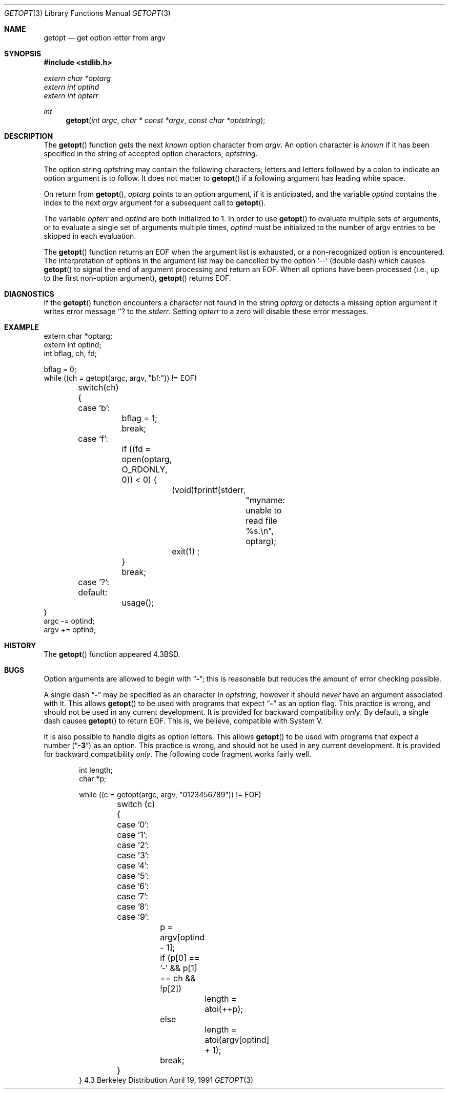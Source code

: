 .\" Copyright (c) 1988, 1991 Regents of the University of California.
.\" All rights reserved.
.\"
.\" Redistribution and use in source and binary forms, with or without
.\" modification, are permitted provided that the following conditions
.\" are met:
.\" 1. Redistributions of source code must retain the above copyright
.\"    notice, this list of conditions and the following disclaimer.
.\" 2. Redistributions in binary form must reproduce the above copyright
.\"    notice, this list of conditions and the following disclaimer in the
.\"    documentation and/or other materials provided with the distribution.
.\" 3. All advertising materials mentioning features or use of this software
.\"    must display the following acknowledgement:
.\"	This product includes software developed by the University of
.\"	California, Berkeley and its contributors.
.\" 4. Neither the name of the University nor the names of its contributors
.\"    may be used to endorse or promote products derived from this software
.\"    without specific prior written permission.
.\"
.\" THIS SOFTWARE IS PROVIDED BY THE REGENTS AND CONTRIBUTORS ``AS IS'' AND
.\" ANY EXPRESS OR IMPLIED WARRANTIES, INCLUDING, BUT NOT LIMITED TO, THE
.\" IMPLIED WARRANTIES OF MERCHANTABILITY AND FITNESS FOR A PARTICULAR PURPOSE
.\" ARE DISCLAIMED.  IN NO EVENT SHALL THE REGENTS OR CONTRIBUTORS BE LIABLE
.\" FOR ANY DIRECT, INDIRECT, INCIDENTAL, SPECIAL, EXEMPLARY, OR CONSEQUENTIAL
.\" DAMAGES (INCLUDING, BUT NOT LIMITED TO, PROCUREMENT OF SUBSTITUTE GOODS
.\" OR SERVICES; LOSS OF USE, DATA, OR PROFITS; OR BUSINESS INTERRUPTION)
.\" HOWEVER CAUSED AND ON ANY THEORY OF LIABILITY, WHETHER IN CONTRACT, STRICT
.\" LIABILITY, OR TORT (INCLUDING NEGLIGENCE OR OTHERWISE) ARISING IN ANY WAY
.\" OUT OF THE USE OF THIS SOFTWARE, EVEN IF ADVISED OF THE POSSIBILITY OF
.\" SUCH DAMAGE.
.\"
.\"     from: @(#)getopt.3	6.16 (Berkeley) 4/19/91
.\"	$Id: getopt.3,v 1.2 1993/08/01 07:44:26 mycroft Exp $
.\"
.Dd April 19, 1991
.Dt GETOPT 3
.Os BSD 4.3
.Sh NAME
.Nm getopt
.Nd get option letter from argv
.Sh SYNOPSIS
.Fd #include <stdlib.h>
.Vt extern char *optarg
.Vt extern int   optind
.Vt extern int   opterr
.Ft int
.Fn getopt "int argc" "char * const *argv" "const char *optstring"
.Sh DESCRIPTION
The
.Fn getopt
function gets 
the next
.Em known
option character from
.Fa argv .
An option character is
.Em known
if it has been specified in the string of accepted option characters,
.Fa optstring .
.Pp
The option string
.Fa optstring
may contain the following characters; letters and
letters followed by a colon to indicate an option argument
is to follow. It does not matter to
.Fn getopt
if a following argument has leading white space.
.Pp
On return from
.Fn getopt ,
.Va optarg
points to an option argument, if it is anticipated,
and the variable
.Va optind
contains the index to the next
.Fa argv
argument for a subsequent call
to
.Fn getopt .
.Pp
The variable
.Va opterr
and
.Va optind
are both initialized to 1.
In order to use
.Fn getopt
to evaluate multiple sets of arguments, or to evaluate a single set of
arguments multiple times,
.Va optind
must be initialized to the number of argv entries to be skipped in each
evaluation.
.Pp
The
.Fn getopt
function
returns an
.Dv EOF
when the argument list is exhausted, or a non-recognized
option is encountered.
The interpretation of options in the argument list may be cancelled
by the option
.Ql --
(double dash) which causes
.Fn getopt
to signal the end of argument processing and return an
.Dv EOF . 
When all options have been processed (i.e., up to the first non-option
argument),
.Fn getopt
returns
.Dv EOF .
.Sh DIAGNOSTICS
If the
.Fn getopt
function encounters a character not found in the string
.Va optarg
or detects
a missing option argument
it writes error message
.Ql ?
to the
.Em stderr .
Setting
.Va opterr
to a zero will disable these error messages.
.Sh EXAMPLE
.Bd -literal -compact
extern char *optarg;
extern int optind;
int bflag, ch, fd;

bflag = 0;
while ((ch = getopt(argc, argv, "bf:")) != EOF)
	switch(ch) {
	case 'b':
		bflag = 1;
		break;
	case 'f':
		if ((fd = open(optarg, O_RDONLY, 0)) < 0) {
			(void)fprintf(stderr,
				"myname: unable to read file %s.\en", optarg);
			exit(1) ;
		}
		break;
	case '?':
	default:
		usage();
}
argc -= optind;
argv += optind;
.Ed
.Sh HISTORY
The
.Fn getopt
function appeared
.Bx 4.3 .
.Sh BUGS
Option arguments are allowed to begin with
.Dq Li \- ;
this is reasonable but
reduces the amount of error checking possible.
.Pp
A single dash
.Dq Li -
may be specified as an character in
.Fa optstring ,
however it should
.Em never
have an argument associated with it.
This allows
.Fn getopt
to be used with programs that expect
.Dq Li -
as an option flag.
This practice is wrong, and should not be used in any current development.
It is provided for backward compatibility
.Em only .
By default, a single dash causes
.Fn getopt
to return
.Dv EOF .
This is, we believe, compatible with System V.
.Pp
It is also possible to handle digits as option letters.
This allows
.Fn getopt
to be used with programs that expect a number
.Pq Dq Li \&-\&3
as an option.
This practice is wrong, and should not be used in any current development.
It is provided for backward compatibility
.Em only .
The following code fragment works fairly well.
.Bd -literal -offset indent
int length;
char *p;

while ((c = getopt(argc, argv, "0123456789")) != EOF)
	switch (c) {
	case '0': case '1': case '2': case '3': case '4':
	case '5': case '6': case '7': case '8': case '9':
		p = argv[optind - 1];
		if (p[0] == '-' && p[1] == ch && !p[2])
			length = atoi(++p);
		else
			length = atoi(argv[optind] + 1);
		break;
	}
}
.Ed
